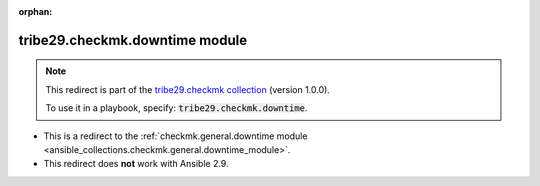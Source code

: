 
.. Document meta

:orphan:

.. Anchors

.. _ansible_collections.tribe29.checkmk.downtime_module:

.. Title

tribe29.checkmk.downtime module
+++++++++++++++++++++++++++++++

.. Collection note

.. note::
    This redirect is part of the `tribe29.checkmk collection <https://galaxy.ansible.com/tribe29/checkmk>`_ (version 1.0.0).

    To use it in a playbook, specify: :code:`tribe29.checkmk.downtime`.

- This is a redirect to the :ref:`checkmk.general.downtime module <ansible_collections.checkmk.general.downtime_module>`.
- This redirect does **not** work with Ansible 2.9.
